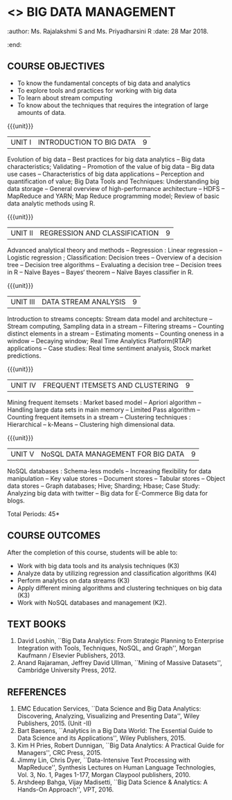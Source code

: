 * <<<PE202>>> BIG DATA MANAGEMENT
:properties:
:author: Dr. J Suresh and Dr. Y. V. Lokeswari
:date: 09-03-2021
:end:
:author: Ms. Rajalakshmi S and Ms. Priyadharsini R
:date: 28 Mar 2018.
:end:

#+begin_comment
- 1. 3 units are the same as AU
- 2. For changes, see the individual units. Unit - III of AU 2017 syllabus is removed. Unit IV is added as new
- 3. There are difference in three units when compared to M.E
- 4. Five Course outcomes specified and aligned with units
- 5. Not Applicable
#+end_comment

#+startup: showall
** CO PO MAPPING :noexport:
#+NAME: co-po-mapping
|                |    | PO1 | PO2 | PO3 | PO4 | PO5 | PO6 | PO7 | PO8 | PO9 | PO10 | PO11 | PO12 | PSO1 | PSO2 | PSO3 |
|                |    |  K3 |  K4 |  K5 |  K5 |  K6 |   - |   - |   - |   - |    - |    - |    - |   K5 |   K3 |   K6 |
| CO1            | K3 |   3 |   2 |   2 |   0 |   1 |   0 |   0 |   0 |   1 |    0 |    0 |    1 |    2 |    3 |    1 |
| CO2            | K4 |   3 |   3 |   2 |   2 |   2 |   0 |   0 |   0 |   1 |    0 |    0 |    1 |    2 |    3 |    2 |
| CO3            | K3 |   3 |   2 |   2 |   2 |   1 |   0 |   0 |   0 |   1 |    0 |    0 |    1 |    2 |    3 |    1 |
| CO4            | K3 |   3 |   2 |   2 |   2 |   1 |   0 |   0 |   0 |   1 |    0 |    0 |    1 |    2 |    3 |    1 |
| CO5            | K2 |   2 |   2 |   1 |   1 |   1 |   0 |   0 |   0 |   1 |    0 |    0 |    1 |    1 |    2 |    1 |
| Score          |    |  14 |  11 |   9 |   7 |   6 |   0 |   0 |   0 |   5 |    0 |    0 |    5 |    9 |   14 |    6 |
| Course Mapping |    |   3 |   3 |   2 |   2 |   2 |   0 |   0 |   0 |   1 |    0 |    0 |    1 |    2 |    3 |    2 |


{{{credits}}}
| L | T | P | C |
| 3 | 0 | 0 | 3 |

** COURSE OBJECTIVES
- To know the fundamental concepts of big data and analytics
- To explore tools and practices for working with big data
- To learn about stream computing
- To know about the techniques that requires the integration of large
  amounts of data.


{{{unit}}}
| UNIT I | INTRODUCTION TO BIG DATA | 9 |
Evolution of big data -- Best practices for big data analytics -- Big
data characteristics; Validating -- Promotion of the value of big data
-- Big data use cases -- Characteristics of big data applications --
Perception and quantification of value; Big Data Tools and Techniques:
Understanding big data storage -- General overview of high-performance
architecture -- HDFS -- MapReduce and YARN; Map Reduce programming
model; Review of basic data analytic methods using R.
#+begin_comment
Added: Review of basic data analytic methods using R
#+end_comment

{{{unit}}}
| UNIT II | REGRESSION AND CLASSIFICATION | 9 |
Advanced analytical theory and methods -- Regression : Linear
regression -- Logistic regression ; Classification: Decision trees --
Overview of a decision tree -- Decision tree
algorithms -- Evaluating a decision tree -- Decision trees in R --
Naïve Bayes -- Bayes‘ theorem -- Naïve Bayes classifier in R.
#+begin_comment
Added: Regression 
Added: Naïve Bayes classifier in R
Moved: Clustering to Unit - IV
#+end_comment

{{{unit}}}
|UNIT III | DATA STREAM ANALYSIS | 9 |
Introduction to streams concepts: Stream data model and architecture -- Stream computing,
 Sampling data in a stream -- Filtering streams -- Counting distinct elements in a stream -- 
Estimating moments -- Counting oneness in a window -- Decaying window; 
Real Time Analytics Platform(RTAP) applications -- 
Case studies: Real time sentiment analysis, Stock market predictions.
#+begin_comment
Moved:  Unit - IV in AU 2017 syllabus to Unit - III
Removed: Using Graph Analytics for Big Data: Graph Analytics
#+end_comment

{{{unit}}}
|UNIT IV | FREQUENT ITEMSETS AND CLUSTERING  | 9 |
Mining frequent itemsets : Market based model -- Apriori algorithm --
Handling large data sets in main memory -- Limited Pass algorithm --
Counting frequent itemsets in a stream -- Clustering techniques :
Hierarchical -- k-Means -- Clustering high dimensional data.  
#+begin_comment
Modified:  Mining frequent itemsets and Clustering techniques for big data
Removed: CLIQUE and PROCLUS -- Frequent pattern based clustering methods -- Clustering
in non-euclidean space -- Clustering for streams and parallelism.
Removed the above topics from Unit - IV to cover in the given hours.
#+end_comment

{{{unit}}}
| UNIT V | NoSQL DATA MANAGEMENT FOR BIG DATA | 9 |
NoSQL databases : Schema-less models -- Increasing flexibility for
data manipulation -- Key value stores -- Document stores -- Tabular
stores -- Object data stores -- Graph databases; Hive; Sharding;
Hbase; Case Study: Analyzing big data with twitter -- Big data for E-Commerce Big
data for blogs.
#+begin_comment
Moved: Review of basic data analytic methods using R to Unit - I
#+end_comment
\hfill *Total Periods: 45*

** COURSE OUTCOMES
After the completion of this course, students will be able to: 
- Work with big data tools and its analysis techniques (K3)
- Analyze data by utilizing regression and classification algorithms (K4)
- Perform analytics on data streams (K3)
- Apply different mining algorithms and clustering techniques on big data (K3)
- Work with NoSQL databases and management (K2).

      
** TEXT BOOKS
1. David Loshin, ``Big Data Analytics: From Strategic Planning to
   Enterprise Integration with Tools, Techniques, NoSQL, and Graph'',
   Morgan Kaufmann / Elsevier Publishers, 2013.
2. Anand Rajaraman, Jeffrey David Ullman, ``Mining of Massive
   Datasets'', Cambridge University Press, 2012.


** REFERENCES
1. EMC Education Services, ``Data Science and Big Data Analytics:
   Discovering, Analyzing, Visualizing and Presenting Data'', Wiley
   Publishers, 2015. (Unit -II)
2. Bart Baesens, ``Analytics in a Big Data World: The Essential Guide
   to Data Science and its Applications'', Wiley Publishers, 2015.
3. Kim H Pries, Robert Dunnigan, ``Big Data Analytics: A Practical
   Guide for Managers'', CRC Press, 2015.
4. Jimmy Lin, Chris Dyer, ``Data-Intensive Text Processing with
   MapReduce'', Synthesis Lectures on Human Language Technologies,
   Vol. 3, No. 1, Pages 1-177, Morgan Claypool publishers, 2010.
5. Arshdeep Bahga, Vijay Madisetti, ``Big Data Science & Analytics:
   A Hands-On Approach'', VPT, 2016.

